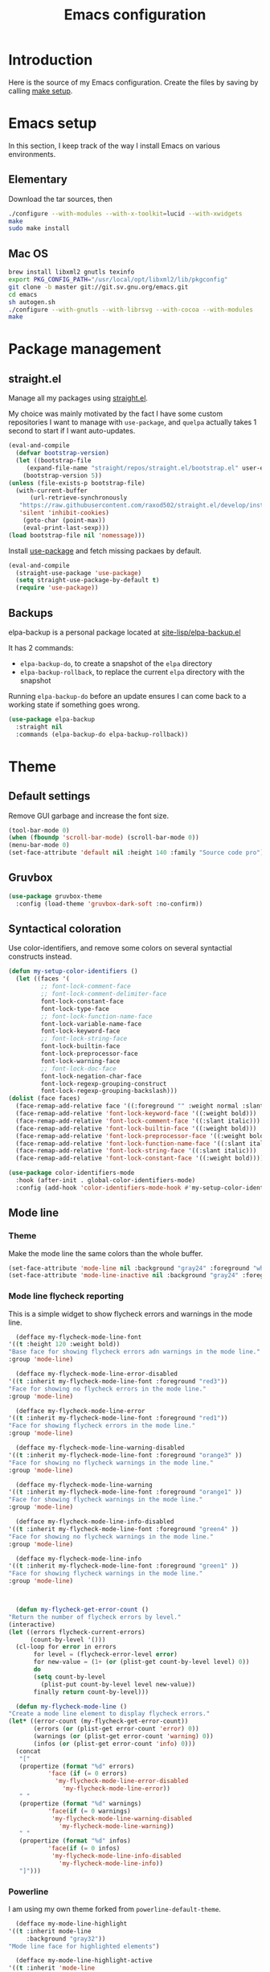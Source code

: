 #+TITLE: Emacs configuration
#+PROPERTY: header-args :tangle ./init.el

* Introduction
  :PROPERTIES:
  :header-args: :tangle no
  :END:

  Here is the source of my Emacs configuration. Create the files by
  saving by calling [[elisp:(compile "make setup")][make setup]].

* Emacs setup

  In this section, I keep track of the way I install Emacs on various
  environments.

** Elementary

   Download the tar sources, then

   #+BEGIN_SRC sh :tangle no
   ./configure --with-modules --with-x-toolkit=lucid --with-xwidgets
   make
   sudo make install
   #+END_SRC

** Mac OS

   #+BEGIN_SRC sh :tangle no
     brew install libxml2 gnutls texinfo
     export PKG_CONFIG_PATH="/usr/local/opt/libxml2/lib/pkgconfig"
     git clone -b master git://git.sv.gnu.org/emacs.git
     cd emacs
     sh autogen.sh
     ./configure --with-gnutls --with-librsvg --with-cocoa --with-modules
     make
   #+END_SRC

* Package management
** straight.el

   Manage all my packages using [[https://github.com/raxod502/straight.el][straight.el]].

   My choice was mainly motivated by the fact I have some custom
   repositories I want to manage with =use-package=, and =quelpa= actually
   takes 1 second to start if I want auto-updates.

   #+begin_src emacs-lisp
     (eval-and-compile
       (defvar bootstrap-version)
       (let ((bootstrap-file
	      (expand-file-name "straight/repos/straight.el/bootstrap.el" user-emacs-directory))
	     (bootstrap-version 5))
	 (unless (file-exists-p bootstrap-file)
	   (with-current-buffer
	       (url-retrieve-synchronously
		"https://raw.githubusercontent.com/raxod502/straight.el/develop/install.el"
		'silent 'inhibit-cookies)
	     (goto-char (point-max))
	     (eval-print-last-sexp)))
	 (load bootstrap-file nil 'nomessage)))
   #+end_src

   Install [[https://github.com/jwiegley/use-package][use-package]] and fetch missing packaes by default.

   #+begin_src emacs-lisp
     (eval-and-compile
       (straight-use-package 'use-package)
       (setq straight-use-package-by-default t)
       (require 'use-package))
   #+end_src

** Backups

   elpa-backup is a personal package located at [[file:site-lisp/elpa-backup.el][site-lisp/elpa-backup.el]]

   It has 2 commands:
   - ~elpa-backup-do~, to create a snapshot of the ~elpa~ directory
   - ~elpa-backup-rollback~, to replace the current ~elpa~ directory
     with the snapshot

   Running ~elpa-backup-do~ before an update ensures I can come back
   to a working state if something goes wrong.

   #+BEGIN_SRC emacs-lisp
     (use-package elpa-backup
       :straight nil
       :commands (elpa-backup-do elpa-backup-rollback))
   #+END_SRC

* Theme
** Default settings

   Remove GUI garbage and increase the font size.

   #+BEGIN_SRC emacs-lisp
     (tool-bar-mode 0)
     (when (fboundp 'scroll-bar-mode) (scroll-bar-mode 0))
     (menu-bar-mode 0)
     (set-face-attribute 'default nil :height 140 :family "Source code pro")
   #+END_SRC

** Gruvbox

   #+begin_src emacs-lisp
     (use-package gruvbox-theme
       :config (load-theme 'gruvbox-dark-soft :no-confirm))
   #+end_src

** Syntactical coloration

   Use color-identifiers, and remove some colors on several syntactial
   constructs instead.

   #+begin_src emacs-lisp
     (defun my-setup-color-identifiers ()
       (let ((faces '(
		      ;; font-lock-comment-face
		      ;; font-lock-comment-delimiter-face
		      font-lock-constant-face
		      font-lock-type-face
		      ;; font-lock-function-name-face
		      font-lock-variable-name-face
		      font-lock-keyword-face
		      ;; font-lock-string-face
		      font-lock-builtin-face
		      font-lock-preprocessor-face
		      font-lock-warning-face
		      ;; font-lock-doc-face
		      font-lock-negation-char-face
		      font-lock-regexp-grouping-construct
		      font-lock-regexp-grouping-backslash)))
	 (dolist (face faces)
	   (face-remap-add-relative face '((:foreground "" :weight normal :slant normal)))))
       (face-remap-add-relative 'font-lock-keyword-face '((:weight bold)))
       (face-remap-add-relative 'font-lock-comment-face '((:slant italic)))
       (face-remap-add-relative 'font-lock-builtin-face '((:weight bold)))
       (face-remap-add-relative 'font-lock-preprocessor-face '((:weight bold)))
       (face-remap-add-relative 'font-lock-function-name-face '((:slant italic)))
       (face-remap-add-relative 'font-lock-string-face '((:slant italic)))
       (face-remap-add-relative 'font-lock-constant-face '((:weight bold))))

     (use-package color-identifiers-mode
       :hook (after-init . global-color-identifiers-mode)
       :config (add-hook 'color-identifiers-mode-hook #'my-setup-color-identifiers))
   #+end_src

** Mode line
*** Theme

    Make the mode line the same colors than the whole buffer.

    #+begin_src emacs-lisp
      (set-face-attribute 'mode-line nil :background "gray24" :foreground "white")
      (set-face-attribute 'mode-line-inactive nil :background "gray24" :foreground "dim gray")
    #+end_src

*** Mode line flycheck reporting

    This is a simple widget to show flycheck errors and warnings in the
    mode line.

    #+BEGIN_SRC emacs-lisp
      (defface my-flycheck-mode-line-font
	'((t :height 120 :weight bold))
	"Base face for showing flycheck errors adn warnings in the mode line."
	:group 'mode-line)

      (defface my-flycheck-mode-line-error-disabled
	'((t :inherit my-flycheck-mode-line-font :foreground "red3"))
	"Face for showing no flycheck errors in the mode line."
	:group 'mode-line)

      (defface my-flycheck-mode-line-error
	'((t :inherit my-flycheck-mode-line-font :foreground "red1"))
	"Face for showing flycheck errors in the mode line."
	:group 'mode-line)

      (defface my-flycheck-mode-line-warning-disabled
	'((t :inherit my-flycheck-mode-line-font :foreground "orange3" ))
	"Face for showing no flycheck warnings in the mode line."
	:group 'mode-line)

      (defface my-flycheck-mode-line-warning
	'((t :inherit my-flycheck-mode-line-font :foreground "orange1" ))
	"Face for showing flycheck warnings in the mode line."
	:group 'mode-line)

      (defface my-flycheck-mode-line-info-disabled
	'((t :inherit my-flycheck-mode-line-font :foreground "green4" ))
	"Face for showing no flycheck warnings in the mode line."
	:group 'mode-line)

      (defface my-flycheck-mode-line-info
	'((t :inherit my-flycheck-mode-line-font :foreground "green1" ))
	"Face for showing flycheck warnings in the mode line."
	:group 'mode-line)



      (defun my-flycheck-get-error-count ()
	"Return the number of flycheck errors by level."
	(interactive)
	(let ((errors flycheck-current-errors)
	      (count-by-level '()))
	  (cl-loop for error in errors
		   for level = (flycheck-error-level error)
		   for new-value = (1+ (or (plist-get count-by-level level) 0))
		   do
		   (setq count-by-level
			 (plist-put count-by-level level new-value))
		   finally return count-by-level)))

      (defun my-flycheck-mode-line ()
	"Create a mode line element to display flycheck errors."
	(let* ((error-count (my-flycheck-get-error-count))
	       (errors (or (plist-get error-count 'error) 0))
	       (warnings (or (plist-get error-count 'warning) 0))
	       (infos (or (plist-get error-count 'info) 0)))
	  (concat
	   "["
	   (propertize (format "%d" errors)
		       'face (if (= 0 errors)
				 'my-flycheck-mode-line-error-disabled
			       'my-flycheck-mode-line-error))
	   " "
	   (propertize (format "%d" warnings)
		       'face(if (= 0 warnings)
				'my-flycheck-mode-line-warning-disabled
			      'my-flycheck-mode-line-warning))
	   " "
	   (propertize (format "%d" infos)
		       'face(if (= 0 infos)
				'my-flycheck-mode-line-info-disabled
			      'my-flycheck-mode-line-info))
	   "]")))
    #+END_SRC

*** Powerline

    I am using my own theme forked from ~powerline-default-theme~.

    #+BEGIN_SRC emacs-lisp
      (defface my-mode-line-highlight
	'((t :inherit mode-line
	     :background "gray32"))
	"Mode line face for highlighted elements")

      (defface my-mode-line-highlight-active
	'((t :inherit 'mode-line
	     :background "gray50"))
	"Mode line face for active highlighted elements")

      (defun my-powerline-theme ()
	"Setup the default mode-line."
	(interactive)
	(setq-default
	 mode-line-format
	 '("%e"
	   (:eval
	    (let* ((active (powerline-selected-window-active))
		   (mode-line-buffer-id (if active 'mode-line-buffer-id 'mode-line-buffer-id-inactive))
		   (mode-line (if active 'mode-line 'mode-line-inactive))

		   (lhs (list (powerline-raw
			       (if buffer-read-only "RO " "RW ")
			       (if (buffer-modified-p) 'my-mode-line-highlight-active 'my-mode-line-highlight)
			       'l)
			      (when (> (length (tab-bar-tabs)) 1)
				(powerline-raw (thread-last (tab-bar-tabs)
						 (assq 'current-tab)
						 (assq 'name)
						 cdr)
					       mode-line 'l))
			      (powerline-buffer-id `(mode-line-buffer-id ,mode-line) 'l)
			      (powerline-raw " " mode-line)
			      (powerline-process mode-line)
			      (powerline-narrow mode-line 'l)
			      (powerline-raw " " mode-line)
			      ))
		   (rhs (list
			 (powerline-vc mode-line 'r)
			 (my-flycheck-mode-line)
			 (unless window-system
			   (powerline-raw (char-to-string #xe0a1) mode-line 'l))
			 )))

	      (concat (powerline-render lhs)
		      (powerline-fill mode-line (powerline-width rhs))
		      (powerline-render rhs)))))))
    #+END_SRC

    #+BEGIN_SRC emacs-lisp
      (use-package powerline
	:config
	(setq powerline-default-separator 'bar
	      powerline-display-hud nil)
	(my-powerline-theme))
    #+END_SRC

** Emojis

   ~emojify~ displays ascii emojis using images. This is both prettier
   and faster to render.

   #+begin_src emacs-lisp
     (use-package emojify
       :hook (prog-mode . emojify-mode)
       :custom (emojify-emoji-styles '(unicode)))
   #+end_src

* Main script
** Global variables

   These are common useful variables for getting the emacs init dir
   and the path to my personal local packages.

   #+BEGIN_SRC emacs-lisp
     (eval-and-compile
       (defconst my-init-dir (file-name-directory (or load-file-name (buffer-file-name))))
       (defconst my-site-lisp (concat my-init-dir "site-lisp/"))
       (add-to-list 'load-path my-site-lisp))
   #+END_SRC

** Custom configuration

   Move the custom configuration file outside of the init file to
   avoid blending custom configuration with the init sources.

   #+BEGIN_SRC emacs-lisp
     (setq custom-file (concat my-init-dir "custom-file.el"))
     (load custom-file 'no-error)
   #+END_SRC

* General UX
** Startup screen

   Use my personal startup file instead of the default one.

   #+begin_src emacs-lisp
     (setq initial-buffer-choice (expand-file-name "welcome.org" my-init-dir))
   #+end_src

** Ivy

   I use [[https://github.com/abo-abo/swiper][ivy]] instead of the basic read interface, because it has a
   good matching system and is lighter than helm.

   Ivy comes with counsel and swiper, that implements a lot of common
   Emacs commands with the Ivy interface.

   ~ivy-use-virtual-buffers~ also includes recent files and bookmarks
   in counsel's buffer list.

   ~enable-recursive-minibuffers~ is not directly related to ivy, but
   I set it up here as most of my interactions with the minibuffer
   goes through ivy. It allows opening a new minibuffer while a
   minibuffer is already opened, which I used at my job for finding
   information on my current task while creating branches, for
   example.

   #+BEGIN_SRC emacs-lisp
     (defun init/setup-ivy ()
       "Setup the ivy package."
       (ivy-mode 1)
       (setq ivy-use-virtual-buffers t)
       (setq enable-recursive-minibuffers t))

     (use-package ivy
       :config (init/setup-ivy))

     (use-package counsel
       :after (ivy)
       :config (counsel-mode 1))

     (use-package swiper
       :after (ivy)
       :bind (("C-s" . swiper)))
   #+END_SRC

** Glasses

   Configure glasses-mode to show capital letters in variables in bold

   #+begin_src emacs-lisp
     (use-package glasses
       :hook (prog-mode . glasses-mode)
       :custom ((glasses-face 'bold)
		(glasses-separate-parentheses-p nil)
		(glasses-original-separator "")
		(glasses-separator "")))
   #+end_src

   Using subword-mode makes more sense to me when using glasses-mode.

   #+begin_src emacs-lisp
     (use-package subword
       :hook (prog-mode . subword-mode))
   #+end_src

** Prompts

   Use =y-or-n-p= instead of =yes-or-no-p= to have a smoother experience.

   #+begin_src emacs-lisp
     (defalias 'yes-or-no-p 'y-or-n-p)
   #+end_src

** Helpful

   [[https://github.com/Wilfred/helpful][helpful]] improves the emacs help commands with more information.

   #+begin_src emacs-lisp
     (use-package helpful
       :bind
       ("C-h k" . helpful-key)
       ("C-c C-d" . helpful-at-point)
       ("C-h C" . helpful-command)
       :custom
       (counsel-describe-function-function #'helpful-callable)
       (counsel-describe-variable-function #'helpful-variable))
   #+end_src

* Performances

  I use [[https://github.com/jschaf/esup][esup]] to profile my emacs startup from time to time.

  #+begin_src emacs-lisp
    (use-package esup
      :ensure t
      :commands (esup)
      :init (setq esup-depth 0))
  #+end_src

  [[https://github.com/emacsmirror/gcmh][gcmh]] minimizes the interferences of the garbage collector with the
  user's activity. There are more details on the package's page.

  #+BEGIN_SRC emacs-lisp
    (use-package gcmh
      :config (gcmh-mode 1))
  #+END_SRC

* Editing
** French keyboard setup

   I use an AZERTY keyboard, which requires loading ~iso-transl~ to
   support all its keys.

   #+BEGIN_SRC emacs-lisp
     (use-package iso-transl
       :straight nil)
   #+END_SRC

** Mac special setup

   Rebind some MacOS keys to have proper super of control, alt gr,
   etc...

   #+begin_src emacs-lisp
     (when (eq system-type 'darwin)
       (setq mac-option-modifier 'meta
	     mac-right-option-modifier nil
	     mac-command-modifier 'super))
   #+end_src

** Parentheses

   Enable some core modes in order to get electric pairing and showing
   the parenthesis matching the one under the cursor.

   #+begin_src emacs-lisp
     (electric-pair-mode 1)
     (show-paren-mode 1)
   #+end_src

   Setup [[https://github.com/Fanael/rainbow-delimiters][rainbow-delimiters]] to get colours parentheses pairs.

   #+BEGIN_SRC emacs-lisp
     (use-package rainbow-delimiters
       ; Necessary for first load, to prevent it being loaded by quelpa
       ; while being inexistant
       :if (locate-library "rainbow-delimiters")
       :hook (prog-mode . rainbow-delimiters-mode))
   #+END_SRC

** Expand region

   #+begin_src emacs-lisp
     (use-package expand-region
       :bind (("C-=" . er/expand-region)))
   #+end_src

** Auto completion

   #+begin_src emacs-lisp
     (use-package company
       :bind (("C-M-i" . company-complete))
       :config (global-company-mode))
   #+end_src

** Code checking

   #+begin_src emacs-lisp
     (use-package flycheck
       :ensure
       :config (global-flycheck-mode))
   #+end_src

** Auto formatting

   I basically never want trailing whitespaces

   #+begin_src emacs-lisp
     (add-hook 'before-save-hook #'delete-trailing-whitespace)
   #+end_src

   I use [[https://editorconfig.org/][editorconfig]] as much as possible so that I can share part my
   project config with my teammates.

   #+begin_src emacs-lisp
     (use-package editorconfig
       :if (locate-library "editorconfig")
       :hook (prog-mode . editorconfig-mode))
   #+end_src

* Navigation
** imenu

   #+BEGIN_SRC emacs-lisp
     (global-set-key (kbd "C-c i") #'imenu)
   #+END_SRC

** Treemacs

   [[https://github.com/Alexander-Miller/treemacs][Treemacs]] is a nice tree layout file explorer for Emacs.

   #+BEGIN_SRC emacs-lisp
     (use-package treemacs
       :commands (treemacs))
   #+END_SRC

** ripgrep

   Ripgrep is my preferred way to search for occurences in a project
   (just after LSP). It is fast, and [[https://github.com/Wilfred/deadgrep][deadgrep]] offers a really nice
   interface for Emacs.

   #+BEGIN_SRC emacs-lisp
     (use-package deadgrep)
   #+END_SRC

* Project management
** git

   Use magit, OF COURSE

   #+begin_src emacs-lisp
     (use-package magit
       :commands (magit-status))
   #+end_src

** Projectile

   #+BEGIN_SRC emacs-lisp
     (use-package projectile
       :custom
       (projectile-keymap-prefix (kbd "C-c p"))
       :config (projectile-mode))

     (use-package counsel-projectile
       :after (projectile ivy)
       :config (counsel-projectile-mode))
   #+END_SRC

* Shell
** Environment variables

   Use [[https://github.com/purcell/exec-path-from-shell][exec-path-from-shell]] to import shell's environment variables
   into Emacs.

   #+begin_src emacs-lisp
     (use-package exec-path-from-shell
       :config (exec-path-from-shell-initialize))
   #+end_src

** xterm-color

   [[https://github.com/atomontage/xterm-color][xterm-color]] is a replacement for ansi-color that is faster and has
   more feature.

   Here is the comint / shell-mode configuration

   #+BEGIN_SRC emacs-lisp
     (defun my-remove-ansi-from-comint ()
       "Remove ansi-color from comint filters."
       (setq comint-output-filter-functions
	   (remove 'ansi-color-process-output comint-output-filter-functions)))


     (defun my-shell-mode-config-xterm-color ()
       "Configure xterm-color for shell-mode."
       ;; Disable font-locking in this buffer to improve performance
       (font-lock-mode -1)
       ;; Prevent font-locking from being re-enabled in this buffer
       (make-local-variable 'font-lock-function)
       (setq font-lock-function (lambda (_) nil))
       (setq comint-output-filter-functions
         (remove 'ansi-color-process-output comint-output-filter-functions))
       (add-hook 'comint-preoutput-filter-functions 'xterm-color-filter nil t)
       (setq-local comint-terminfo-terminal "xterm-256color"))
   #+END_SRC

   Then, we configure eshell:

   #+BEGIN_SRC emacs-lisp
     (defun my-eshell-before-prompt-xterm-color ()
       "Preserve text properties on eshell prompts."
       (setq xterm-color-preserve-properties t))

     (defun my-eshell-env-xterm-color ()
       "Setup eshell environment for xterm-color."
       (setenv "TERM" "xterm-256color"))
   #+END_SRC

   And compilation-mode:

   #+BEGIN_SRC emacs-lisp
     (defun my-xterm-color-configure-compilation ()
       "Setup xterm-color in compilation-mode"
       (message "Loading xterm-colors for compilation")
       (with-eval-after-load 'compile
	 (setq compilation-environment '("TERM=xterm-256color"))

	 (add-hook 'compilation-start-hook
		   (lambda (proc)
		     ;; We need to differentiate between compilation-mode buffers
		     ;; and running as part of comint (which at this point we assume
		     ;; has been configured separately for xterm-color)
		     (when (eq (process-filter proc) 'compilation-filter)
		       ;; This is a process associated with a compilation-mode buffer.
		       ;; We may call `xterm-color-filter' before its own filter function.
		       (set-process-filter
			proc
			(lambda (proc string)
			  (funcall 'compilation-filter proc
				   (xterm-color-filter string)))))))))

   #+END_SRC

   Finally, we can import and configure the package:

   #+BEGIN_SRC emacs-lisp
     (defun my-xterm-color-init ()
       "First setup for xterm-color."
       (my-remove-ansi-from-comint)
       (my-xterm-color-configure-compilation))

     (use-package xterm-color
       :config (my-xterm-color-init)
       :hook ((shell-mode . my-shell-mode-config-xterm-color)
	      (eshell-mode . my-eshell-env-xterm-color)
	      (eshell-before-prompt . my-eshell-before-prompt-xterm-color)))
   #+END_SRC

** vterm

   #+begin_src emacs-lisp
     (use-package vterm
       :no-require t
       :commands (vterm))
   #+end_src

* Org mode
** Basic configuration
*** Clock table indentation

    The org clock table indents its entries using the LateX symbol
    ~\emsp~, which renders badly in org buffers. I override it with my
    own indent function extracted from [[https://emacs.stackexchange.com/questions/9528/is-it-possible-to-remove-emsp-from-clock-report-but-preserve-indentation][a stackexchange discussion]].

    #+BEGIN_SRC emacs-lisp
      (defun my/org-clocktable-indent-string (level)
        (if (= level 1)
            ""
          (let ((str "+"))
            (while (> level 2)
              (setq level (1- level)
                    str (concat str "--")))
            (concat str "-> "))))
    #+END_SRC

*** Org initialization

    #+BEGIN_SRC emacs-lisp
      (defun my/init-org ()
	;; Override clock table ident function with mine
	(advice-add 'org-clocktable-indent-string :override #'my/org-clocktable-indent-string)

	;; Automatically add syntax coloration on org src blocks
	(setq org-src-fontify-natively t)

	(setq org-hide-emphasis-markers t)

	(org-babel-do-load-languages 'org-babel-load-languages
				     '((shell . t)
				       (sql . t))))

    #+END_SRC

*** Package declaration

   #+BEGIN_SRC emacs-lisp
     (use-package org
       :straight org
       :mode ("\\.org\\'" . org-mode)
       :bind (("C-c o t" . org-todo-list))
       :init (my/init-org)
       :custom (org-startup-folded t "Start all org documents in overview mode"))
   #+END_SRC

** Agenda

   #+BEGIN_SRC emacs-lisp
     (use-package org-agenda
       :straight nil
       :bind (("C-c o a" . org-agenda-list)))
   #+END_SRC

** Clock

   #+BEGIN_SRC emacs-lisp
     (use-package org-clock
       :straight nil
       :bind (("C-c o j" . org-clock-goto)))
   #+END_SRC

** Capture

   #+BEGIN_SRC emacs-lisp
     (use-package org-capture
       :straight nil
       :bind (("C-c o c" . org-capture)))
   #+END_SRC

** Async

   #+BEGIN_SRC emacs-lisp
     (use-package ob-async
       :no-require t
       :after (org))
   #+END_SRC

** Trackers

   Use the package ~org-open-ref~ in order to easily open the redmine
   and gitlab issues.

   #+BEGIN_SRC emacs-lisp
     (use-package org-tracker
       :bind (("C-c r j" . org-tracker-open-issue-at-point)
	      ("C-c r J" . org-tracker-open-current-issue)
	      ("C-c r t" . org-tracker-track-time-at-point))
       :straight (org-tracker
		  :type git
		  :host github
		  :repo "stevenremot/org-tracker"))
   #+END_SRC

   Define autoloads for my local helpers functions.

   #+begin_src emacs-lisp
     (autoload 'my-redmine-capture-issue "redmine-helpers" nil t)
   #+end_src

* Lisp

 #+begin_src emacs-lisp
   (use-package elisp-mode
     :straight nil
     :bind (:map emacs-lisp-mode-map
		 ("C-c C-b" . eval-buffer)))
 #+end_src

* LSP

  Setup the core package

  #+BEGIN_SRC emacs-lisp
    (use-package lsp-mode
      :commands lsp
      :bind (("C-c SPC" . lsp-execute-code-action))
      :init (setq read-process-output-max (* 1024 1024)))
  #+END_SRC

  Setup ~lsp-ui~ and ~company~:

  #+BEGIN_SRC emacs-lisp
    (use-package lsp-ui
      :commands lsp-ui-mode
      :bind (("M-." . lsp-ui-peek-find-definitions)
	     ("M-?" . lsp-ui-peek-find-references)))
  #+END_SRC

* DAP

  #+BEGIN_SRC emacs-lisp
    (use-package hydra)
  #+END_SRC

  #+BEGIN_SRC emacs-lisp
    (use-package dap-mode
      :after lsp-mode
      :config
      (dap-mode t)
      (dap-ui-mode t)
      (require 'dap-chrome)
      (require 'dap-firefox)
      (global-set-key (kbd "C-c d") #'dap-hydra))
  #+END_SRC

* Web

  Use [[http://web-mode.org/][web-mode]] for editing HTML files

  #+begin_src emacs-lisp
    (use-package web-mode
      :mode "\\.html\\'")
  #+end_src

  Use [[https://elpa.gnu.org/packages/rainbow-mode.html][rainbow-mode]] to get a preview of the hexa / rgb color we are
  reading.

  #+begin_src emacs-lisp
    (use-package rainbow-mode
      :hook (js-mode css-mode web-mode))
  #+end_src

* Javascript
** Node modules support

   ~add-node-modules-path~ automatically adds the node_modules bin
   folder to the path. This allows using the project tools when
   opening a file (ex: eslint, prettier).

   #+BEGIN_SRC emacs-lisp
     (use-package add-node-modules-path
       :hook ((js-mode . add-node-modules-path)
	      (typescript-mode . add-node-modules-path)))
   #+END_SRC
** LSP

   #+BEGIN_SRC emacs-lisp
     (use-package lsp-mode
       :hook ((js-mode . lsp)))
   #+END_SRC

   Rebind some js-mode keys to lsp:

   #+BEGIN_SRC emacs-lisp
     (use-package js
       :bind (:map js-mode-map
		   ("M-." . lsp-find-definition)
		   ("M-?" . lsp-find-references)))
   #+END_SRC

** Typescript

   Setup the basic typescript-mode:

   #+BEGIN_SRC emacs-lisp
     (use-package typescript-mode
       :mode "\\.tsx?\\'"
       :config (flycheck-add-mode 'javascript-eslint 'typescript-mode)
       :straight '(typescript-mode :type git
				   :host github
				   :repo "emacs-typescript/typescript.el"
				   :fork (:host github
						:repo "stevenremot/typescript.el"
						:branch "add-multi-line-formal-parameters-support")))
   #+END_SRC

   #+BEGIN_SRC emacs-lisp
     (use-package lsp-mode
       :hook (typescript-mode . lsp)
       :init (eval-after-load 'lsp-ui '(flycheck-add-next-checker 'lsp 'javascript-eslint)))
   #+END_SRC

** JSON

   #+BEGIN_SRC emacs-lisp
     (use-package json-mode
       :commands (json-mode)
       :mode "\\.json\\'")
   #+END_SRC

** NVM

   Setup the correct node version when opening a JS file.

   #+BEGIN_SRC emacs-lisp
     (defun my-nvm-use-for ()
       (interactive)
       (condition-case error
	   (nvm-use-for-buffer)
	 (t (message "NVM error: %s" error))))

     (use-package nvm
       :hook ((js-mode json-mode typescript-mode dired-after-readin magit-mode) . my-nvm-use-for))
   #+END_SRC

** Swagger

   Setup a custom command to be able to edit yaml in multi-line comments.

   #+BEGIN_SRC emacs-lisp
     (use-package yaml-comment
       :straight nil
       :after (typescript-mode)
       :bind (:map js-mode-map
	      ("C-c y" . yaml-comment-edit-at-point)
	      :map typescript-mode-map
	      ("C-c y" . yaml-comment-edit-at-point)))
   #+END_SRC

** Prettier

   Enable prettier formatting at save for all the web files.

   #+begin_src emacs-lisp
     (use-package prettier-js
       :hook ((js-mode . prettier-js-mode)
	      (typescript-mode . prettier-js-mode)
	      (web-mode . prettier-js-mode)
	      (css-mode . prettier-js-mode)))
   #+end_src

** Emmet

   #+begin_src emacs-lisp
     (use-package emmet-mode
       :hook (typescript-mode js-mode))
   #+end_src

* PHP
** php-mode

   #+BEGIN_SRC emacs-lisp
     (use-package php-mode
       :mode "\\.php\\'")
   #+END_SRC

** lsp-php

   This package requires [[https://github.com/felixfbecker/php-language-server][php-language-server]] to work. Follow the
   instructions on the readme to do so.

   #+BEGIN_SRC emacs-lisp
     (use-package lsp-mode
       :hook ((php-mode . lsp)))
   #+END_SRC
* Docker
** dockerfile-mode

   #+BEGIN_SRC emacs-lisp
     (use-package dockerfile-mode)
   #+END_SRC

** docker

   #+BEGIN_SRC emacs-lisp
     (use-package docker
       :commands (docker))
   #+END_SRC
* Markdown

  #+BEGIN_SRC emacs-lisp
    (use-package markdown-mode)
  #+END_SRC

* YAML

  #+BEGIN_SRC emacs-lisp
    (use-package yaml-mode)
  #+END_SRC

* Java

  Setup lsp-java for editing Java files.

  #+BEGIN_SRC emacs-lisp
    (use-package lsp-java
      :after lsp
      :hook ((java-mode . lsp)))
  #+END_SRC

* Android
** Helpers

   #+BEGIN_SRC emacs-lisp
     (use-package adb
       :straight nil
       :commands (avd-start-emulator))
   #+END_SRC

** Groovy

   This is useful for editing gradle files.

   #+BEGIN_SRC emacs-lisp
     (use-package groovy-mode)
   #+END_SRC
* TRAMP

  Make sure the remote PATH will be properly set when connecting with
  tramp on SSH:

  #+BEGIN_SRC emacs-lisp
    (with-eval-after-load 'tramp
      (add-to-list 'tramp-remote-path 'tramp-own-remote-path))
  #+END_SRC

* Rust

  #+BEGIN_SRC emacs-lisp
    (use-package rust-mode
      :mode ("\\.rs\\'" . rust-mode)
      :config (add-hook 'rust-mode-hook #'lsp))
  #+END_SRC

* Vagrant

  #+BEGIN_SRC emacs-lisp
    (use-package vagrant-tramp
      :after (tramp)
      :straight (vagrant-tramp
	       :type git
	       :host github
	       :repo "stevenremot/vagrant-tramp"
	       :files ("*.el" ("bin" "bin/vagrant-tramp-ssh"))))
  #+END_SRC

* Kubernetes

  #+begin_src emacs-lisp
    (use-package kubernetes
      :commands (kubernetes-overview))
  #+end_src

* Gettext

  #+BEGIN_SRC emacs-lisp
    (use-package po-mode
      :custom
      (po-auto-update-file-header nil))
  #+END_SRC

* Project libs

  Load project libraries that are in the ~projects~ folder. These are
  not committed as it depends on the machine.

  #+BEGIN_SRC emacs-lisp
    (let ((projects-dir (concat my-site-lisp "projects/")))
      (message projects-dir)
      (dolist (lib (directory-files projects-dir t "\.el$"))
	(load-file lib)))
  #+END_SRC

* C++
  :PROPERTIES:
  :header-args: :tangle no
  :END:
** LSP

   Setup lSP for C++.

   In order to be able to use it, clangd must be installed:

   #+begin_src sh :tangle no
     sudo apt install clangd-9
   #+end_src

   The ~lsp-clients-clangd-executable~ variable may have to be changed
   from ~"clangd"~ to ~"clangd-9"~.

   #+begin_src emacs-lisp
     (defun my-configure-c++-checkers ()
       (flycheck-add-mode 'lsp 'c++-mode)
       (lsp))

     (use-package cc-mode
       :hook ((c++-mode . my-configure-c++-checkers))
       :config
       (add-to-list 'flycheck-disabled-checkers 'c/c++-clang)
       (add-to-list 'flycheck-disabled-checkers 'c/c++-gcc))
   #+end_src

* Cucumber

  #+begin_src emacs-lisp
    (use-package feature-mode)
  #+end_src

* Processing

  #+begin_src emacs-lisp
    (autoload 'p5js-start-for-buffer "p5js" nil t)
  #+end_src

* HTTPD

  #+begin_src emacs-lisp
    (use-package simple-httpd)
  #+end_src

* Termux

  Configuration for termux environment

  #+begin_src emacs-lisp
    (when (getenv "ANDROID_DATA")
      (xterm-mouse-mode 1)
      (global-set-key (kbd "<mouse-5>") #'next-line)
      (global-set-key (kbd "<mouse-4>") #'previous-line))
  #+end_src


* Local variables

# Local Variables:
# after-save-hook: (lambda () (compile "make setup"))
# End:
